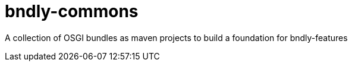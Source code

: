 = bndly-commons

A collection of OSGI bundles as maven projects to build a foundation for bndly-features